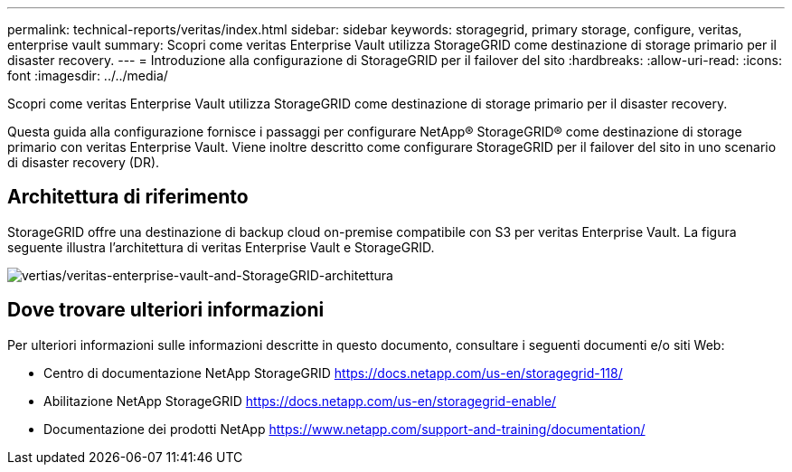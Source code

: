 ---
permalink: technical-reports/veritas/index.html 
sidebar: sidebar 
keywords: storagegrid, primary storage, configure, veritas, enterprise vault 
summary: Scopri come veritas Enterprise Vault utilizza StorageGRID come destinazione di storage primario per il disaster recovery. 
---
= Introduzione alla configurazione di StorageGRID per il failover del sito
:hardbreaks:
:allow-uri-read: 
:icons: font
:imagesdir: ../../media/


[role="lead"]
Scopri come veritas Enterprise Vault utilizza StorageGRID come destinazione di storage primario per il disaster recovery.

Questa guida alla configurazione fornisce i passaggi per configurare NetApp® StorageGRID® come destinazione di storage primario con veritas Enterprise Vault. Viene inoltre descritto come configurare StorageGRID per il failover del sito in uno scenario di disaster recovery (DR).



== Architettura di riferimento

StorageGRID offre una destinazione di backup cloud on-premise compatibile con S3 per veritas Enterprise Vault. La figura seguente illustra l'architettura di veritas Enterprise Vault e StorageGRID.

image:veritas/veritas-enterprise-vault-and-storagegrid-architecture.png["vertias/veritas-enterprise-vault-and-StorageGRID-architettura"]



== Dove trovare ulteriori informazioni

Per ulteriori informazioni sulle informazioni descritte in questo documento, consultare i seguenti documenti e/o siti Web:

* Centro di documentazione NetApp StorageGRID https://docs.netapp.com/us-en/storagegrid-118/[]
* Abilitazione NetApp StorageGRID https://docs.netapp.com/us-en/storagegrid-enable/[]
* Documentazione dei prodotti NetApp https://www.netapp.com/support-and-training/documentation/[]

